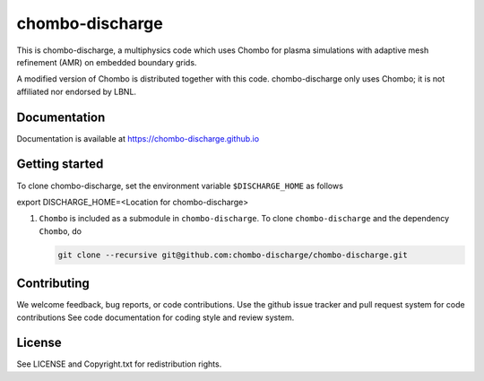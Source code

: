 chombo-discharge
----------------

This is chombo-discharge, a multiphysics code which uses Chombo for plasma
simulations with adaptive mesh refinement (AMR) on embedded boundary grids. 

A modified version of Chombo is distributed together with this code.
chombo-discharge only uses Chombo; it is not affiliated nor endorsed by LBNL.

Documentation
_____________
Documentation is available at https://chombo-discharge.github.io

Getting started
_____________

To clone chombo-discharge, set the environment variable ``$DISCHARGE_HOME`` as follows

export DISCHARGE_HOME=<Location for chombo-discharge>

#. ``Chombo`` is included as a submodule in ``chombo-discharge``.
   To clone ``chombo-discharge`` and the dependency ``Chombo``, do

   .. code-block:: bash
		   
      git clone --recursive git@github.com:chombo-discharge/chombo-discharge.git


Contributing
_____________
We welcome feedback, bug reports, or code contributions. Use the github issue tracker and pull request system for code contributions
See code documentation for coding style and review system. 

License
_______

See LICENSE and Copyright.txt for redistribution rights. 
